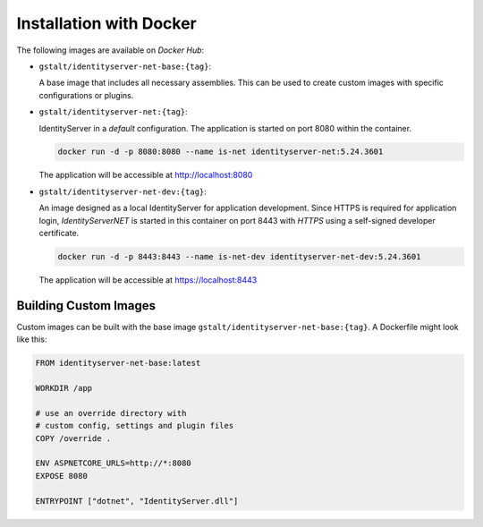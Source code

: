 Installation with Docker
========================

The following images are available on *Docker Hub*:

* ``gstalt/identityserver-net-base:{tag}``:

  A base image that includes all necessary assemblies. This can be used 
  to create custom images with specific configurations or plugins.

* ``gstalt/identityserver-net:{tag}``:

  IdentityServer in a *default* configuration. The application is started 
  on port 8080 within the container.

  .. code:: bash

    docker run -d -p 8080:8080 --name is-net identityserver-net:5.24.3601

  The application will be accessible at http://localhost:8080

* ``gstalt/identityserver-net-dev:{tag}``:

  An image designed as a local IdentityServer for application development.
  Since HTTPS is required for application login, *IdentityServerNET* is started 
  in this container on port 8443 with *HTTPS* using a self-signed developer 
  certificate.

  .. code:: bash

    docker run -d -p 8443:8443 --name is-net-dev identityserver-net-dev:5.24.3601

  The application will be accessible at https://localhost:8443

Building Custom Images
----------------------

Custom images can be built with the base image ``gstalt/identityserver-net-base:{tag}``. 
A Dockerfile might look like this:

.. code:: docker

    FROM identityserver-net-base:latest

    WORKDIR /app

    # use an override directory with 
    # custom config, settings and plugin files
    COPY /override .

    ENV ASPNETCORE_URLS=http://*:8080
    EXPOSE 8080

    ENTRYPOINT ["dotnet", "IdentityServer.dll"]
